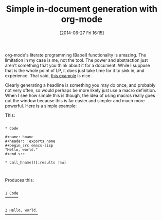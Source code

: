 #+POSTID: 8785
#+DATE: [2014-06-27 Fri 16:15]
#+OPTIONS: toc:nil num:nil todo:nil pri:nil tags:nil ^:nil TeX:nil
#+CATEGORY: Link
#+TAGS: Babel, Emacs, Ide, Lisp, Literate Programming, Programming Language, Reproducible research, elisp, org-mode
#+TITLE: Simple in-document generation with org-mode

org-mode's literate programming (Babel) functionality is amazing. The limitation in my case is me, not the tool. The power and abstraction just aren't something that you think about it for a document. While I suppose that is the whole point of LP, it does just take time for it to sink in, and experience. That said, [[https://lists.gnu.org/archive/html/emacs-orgmode/2014-06/msg00894.html][this example]] is nice. 

Clearly generating a headline is something you may do once, and probably not very often, so would perhaps be more likely just use a macro definition. When I see how simple this is though, the idea of using macros really goes out the window because this is far easier and simpler and much more powerful. Here is a simple example:

This:



#+BEGIN_EXAMPLE
    
* Code

#+name: hname
#+header: :exports none
#+begin_src emacs-lisp
"Hello, world."
#+end_src

* call_hname()[:results raw]


#+END_EXAMPLE



Produces this:


#+BEGIN_EXAMPLE
    
1 Code
══════


2 Hello, world.
═══════════════

#+END_EXAMPLE



